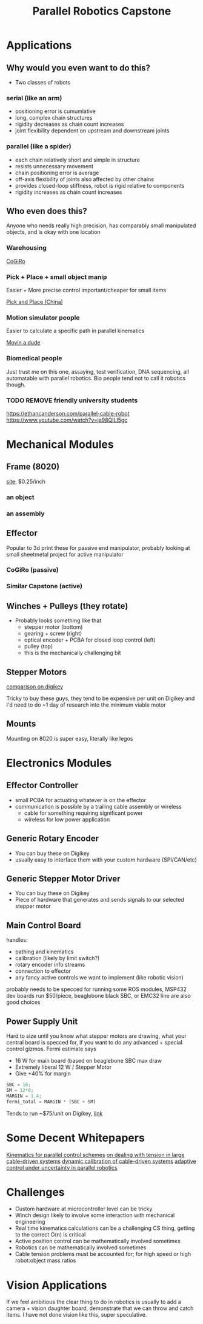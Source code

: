 :PROPERTIES:
:ID:       ccf02ca7-6dad-498a-ae86-557244882ade
:EXPORT_AUTHOR: Will Tower
:END:
#+title: Parallel Robotics Capstone
#+STARTUP: = latexpreview

* Applications

** Why would you even want to do this?

- Two classes of robots

*** serial (like an arm)

- positioning error is cumumlative
- long, complex chain structures
- rigidity decreases as chain count increases
- joint flexibility dependent on upstream and downstream joints

*** parallel (like a spider)

- each chain relatively short and simple in structure
- resists unnecessary movement
- chain positioning error is average
- off-axis flexibility of joints also affected by other chains
- provides closed-loop stiffness, robot is rigid relative to components
- rigidity increases as chain count increases

** Who even does this?

Anyone who needs really high precision, has comparably small manipulated objects, and is okay with one location


*** Warehousing

[[https://www.youtube.com/watch?v=2b4YwFZhtIE][CoGiRo]]

  [[file:Applications/2022-07-18_12-43-16_screenshot.png]]

*** Pick + Place + small object manip

Easier + More precise control important/cheaper for small items

[[https://www.youtube.com/watch?v=QFZMhsVn_CE][Pick and Place (China)]]

[[file:Applications/2022-07-18_12-59-12_screenshot.png]]

*** Motion simulator people

Easier to calculate a specific path in parallel kinematics

[[https://www.youtube.com/watch?v=9KMptw7ZgVI&t=1s][Movin a dude]]

[[file:Applications/2022-07-18_13-03-17_screenshot.png]]

*** Biomedical people

Just trust me on this one, assaying, test verification, DNA sequencing, all automatable with parallel robotics. Bio people tend not to call it robotics though.

*** TODO REMOVE friendly university students

https://ethancanderson.com/parallel-cable-robot
https://www.youtube.com/watch?v=ja98QlLI5gc
* Mechanical Modules

** Frame (8020)

[[https://8020.net/20-2020.html][site]], $0.25/inch


*** an object
#+ATTR_ORG: :width 400
[[file:Hardware_needed/2022-07-18_13-11-55_screenshot.png]]
*** an assembly
#+ATTR_ORG: :width 400
[[file:Hardware_needed/2022-07-18_13-13-15_screenshot.png]]

** Effector

Popular to 3d print these for passive end manipulator, probably looking at small sheetmetal project for active manipulator

*** CoGiRo (passive)
#+ATTR_ORG: :width 300
[[file:Hardware_needed/2022-07-18_13-31-45_screenshot.png]]

*** Similar Capstone (active)
#+ATTR_ORG: :width 600
[[file:Hardware_needed/2022-07-18_13-32-14_screenshot.png]]

** Winches + Pulleys (they rotate)

#+ATTR_ORG: :width 400
[[file:Hardware_needed/2022-07-18_13-16-45_screenshot.png]]

- Probably looks something like that
  - stepper motor (bottom)
  - gearing + screw (right)
  - optical encoder + PCBA for closed loop control (left)
  - pulley (top)
  - this is the mechanically challenging bit

** Stepper Motors

[[https://www.digikey.com/en/products/compare?s=N4IgzCBcDaIEwBYCMB2ADHArCANCBAHAmAlriJgJyWZoqXkBsmBBmKKIAunglCAHoApgDsBABwBOAewAmAVwDGAFwDOAgGYBLADbKhkgav3jxBgLQBbacumT1qSgH5VAXgByCAJIBzAFYAwgBCitIAogAeSNIAIgDiAKpBlkExAILuPgBaAO4A0gCaQdIAikEoeWkARgBKQT4AEgVFlmFplmkAaj5pWQCGAWkA8gCyGX7iAdLiBNKKJWkAGiVeaQ1pAZglC1klANZpImkAUgVpKMMFPQBuPgAqaUFD7n6lABZ7e7LuIhEAYgBlLzHLR5NA9ZQxMIABTify6YGhfy8WSCflk11k0i8NQWdz6d1UOWOPjeETyCR8JQaPgOdwAXmFFASSqosmk0O5ViAAL5AA][comparison on digikey]]

Tricky to buy these guys, they tend to be expensive per unit on Digikey and I'd need to do ~1 day of research into the minimum viable motor

** Mounts

Mounting on 8020 is super easy, literally like legos

* Electronics Modules

** Effector Controller

- small PCBA for actuating whatever is on the effector
- communication is possible by a trailing cable assembly or wireless
  - cable for something requiring significant power
  - wireless for low power application

** Generic Rotary Encoder

- You can buy these on Digikey
- usually easy to interface them with your custom hardware (SPI/CAN/etc)

[[file:Electronics_Modules/2022-07-18_13-48-01_screenshot.png]]

** Generic Stepper Motor Driver

- You can buy these on Digikey
- Piece of hardware that generates and sends signals to our selected stepper motor

** Main Control Board
handles:
- pathing and kinematics
- calibration (likely by limit switch?)
- rotary encoder info streams
- connection to effector
- any fancy active controls we want to implement (like robotic vision)
probably needs to be specced for running some ROS modules, MSP432 dev boards run $50/piece, beaglebone black SBC, or EMC32 line are also good choices
[[file:Main_Control_Board/2022-07-18_14-30-59_screenshot.png]]
[[file:Main_Control_Board/2022-07-18_14-28-49_screenshot.png]]

** Power Supply Unit
#+ATTR_ORG: :width 200
[[file:Power_Supply_Unit/2022-07-18_14-27-16_screenshot.png]]
Hard to size until you know what stepper motors are drawing, what your central board is specced for, if you want to do any advanced + special control gizmos. Fermi estimate says
- 16 W for main board (based on beaglebone SBC max draw
- Extremely liberal 12 W / Stepper Motor
- Give +40% for margin
#+begin_src octave :results output code
SBC = 16;
SM = 12*8;
MARGIN = 1.4;
fermi_total = MARGIN * (SBC + SM)
#+end_src
#+RESULTS:
#+begin_src octave
fermi_total = 156.80
#+end_src
Tends to run ~$75/unit on Digikey, [[https://www.digikey.com/en/products/detail/traco-power/TXLN-150-124/13681763][link]]

* Some Decent Whitepapers

[[https://www.cambridge.org/core/services/aop-cambridge-core/content/view/B129C939BF4491AA693A36A54AE6D2C7/S0263574721001971a.pdf/full-dynamic-model-of-3-upu-translational-parallel-manipulator-for-model-based-control-schemes.pdf][Kinematics for parallel control schemes]]
[[https://ieeexplore.ieee.org/stamp/stamp.jsp?arnumber=9737194][on dealing with tension in large cable-driven systems]]
[[https://ieeexplore.ieee.org/stamp/stamp.jsp?arnumber=9737158][dynamic calibration of cable-driven systems]]
[[https://arxiv.org/pdf/2003.08860.pdf][adaptive control under uncertainty in parallel robotics]]

* Challenges

- Custom hardware at microcontroller level can be tricky
- Winch design likely to involve some interaction with mechanical engineering
- Real time kinematics calculations can be a challenging CS thing, getting to the correct O(n) is critical
- Active position control can be mathematically involved sometimes
- Robotics can be mathematically involved sometimes
- Cable tension problems must be accounted for; for high speed or high robot:object mass ratios



* Vision Applications

If we feel ambitious the clear thing to do in robotics is usually to add a camera + vision daughter board, demonstrate that we can throw and catch items. I have not done vision like this, super speculative.


